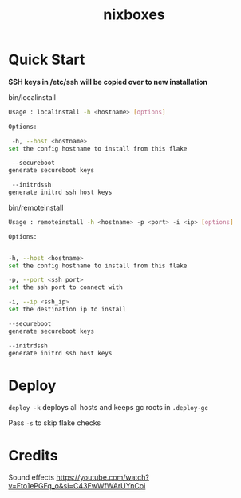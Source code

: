 #+TITLE: nixboxes
#+begin_html
<a href="https://builtwithnix.org"><img alt="built with nix" src="https://builtwithnix.org/badge.svg" /></a>
<a href="https://github.com/NixOS/nixpkgs"><img alt="nixos-unstable" src="https://img.shields.io/badge/unstable-nixos?style=for-the-badge&logo=nixos&logoColor=cdd6f4&label=NixOS&labelColor=11111b&color=b4befe" /></a>
<a href="https://actions-badge.atrox.dev/nyawox/nixboxes/goto?ref=main"><img alt="GitHub Actions" src="https://img.shields.io/endpoint.svg?url=https%3A%2F%2Factions-badge.atrox.dev%2Fnyawox%2Fnixboxes%2Fbadge%3Fref%3Dmain&style=for-the-badge&labelColor=11111b" /></a>
<a href="https://github.com/nyawox/nixboxes"><img alt="LICENSE" src="https://img.shields.io/github/license/nyawox/nixboxes.svg?style=for-the-badge&labelColor=11111b&color=94e2d5" /></a>
#+end_html

[[file:./assets/screenshot.png]]
* Quick Start

*SSH keys in /etc/ssh will be copied over to new installation*

bin/localinstall
#+BEGIN_SRC bash
Usage : localinstall -h <hostname> [options]

Options:

 -h, --host <hostname>
set the config hostname to install from this flake

 --secureboot
generate secureboot keys

 --initrdssh
generate initrd ssh host keys
#+END_SRC

bin/remoteinstall
#+begin_src bash
Usage : remoteinstall -h <hostname> -p <port> -i <ip> [options]

Options:


-h, --host <hostname>
set the config hostname to install from this flake

-p, --port <ssh_port>
set the ssh port to connect with

-i, --ip <ssh_ip>
set the destination ip to install

--secureboot
generate secureboot keys

--initrdssh
generate initrd ssh host keys
#+end_src

* Deploy
~deploy -k~ deploys all hosts and keeps gc roots in ~.deploy-gc~

Pass ~-s~ to skip flake checks

* Credits
Sound effects https://youtube.com/watch?v=Fto1ePGFq_o&si=C43FwWfWArUYnCoi
